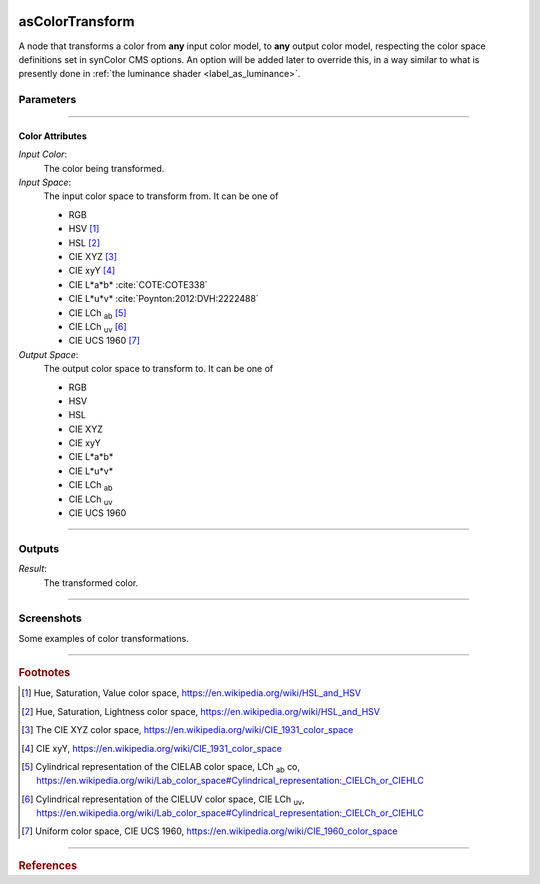 .. _label_as_color_transform:

.. image:: /_images/icons/as_color_transform.png
   :width: 128px
   :align: left
   :height: 128px
   :alt: CC Icon

****************
asColorTransform
****************

A node that transforms a color from **any** input color model, to **any** output color model, respecting the color space definitions set in synColor CMS options. An option will be added later to override this, in a way similar to what is presently done in :ref:`the luminance shader <label_as_luminance>`.

Parameters
==========

.. bogus directive to silence warnings::

-----

Color Attributes
----------------

*Input Color*:
    The color being transformed.

*Input Space*:
    The input color space to transform from. It can be one of

    * RGB
    * HSV [#]_
    * HSL [#]_
    * CIE XYZ [#]_
    * CIE xyY [#]_
    * CIE L\*a\*b\* :cite:`COTE:COTE338`
    * CIE L\*u\*v\* :cite:`Poynton:2012:DVH:2222488`
    * CIE LCh :sub:`ab` [#]_
    * CIE LCh :sub:`uv` [#]_
    * CIE UCS 1960 [#]_

*Output Space*:
    The output color space to transform to. It can be one of

    * RGB
    * HSV
    * HSL
    * CIE XYZ
    * CIE xyY
    * CIE L\*a\*b\*
    * CIE L\*u\*v\*
    * CIE LCh :sub:`ab`
    * CIE LCh :sub:`uv`
    * CIE UCS 1960

-----

Outputs
=======

*Result*:
    The transformed color.

-----

.. _label_as_color_transform_screenshots:

Screenshots
===========

Some examples of color transformations.

.. thumbnail:: /_images/screenshots/color_transform/as_color_transform_RGB.png
   :group: shots_color_transform_group_A
   :width: 10%
   :title:

   Original RGB image to be transformed. The working/render space was (scene-linear), sRGB/Rec.709 primaries, D65 whitepoint.

.. thumbnail:: /_images/screenshots/color_transform/as_color_transform_RGB_to_HSV.png
   :group: shots_color_transform_group_A
   :width: 10%
   :title:

   RGB image transformed to HSV. [#]_

.. thumbnail:: /_images/screenshots/color_transform/as_color_transform_RGB_to_CIELAB.png
   :group: shots_color_transform_group_A
   :width: 10%
   :title:

   RGB image transformed to CIE L\*a\*b\*.

.. thumbnail:: /_images/screenshots/color_transform/as_color_transform_RGB_to_CIELCh_uv.png
   :group: shots_color_transform_group_A
   :width: 10%
   :title:

   RGB image transformed to CIE LCh :sub:`uv`. 

.. thumbnail:: /_images/screenshots/color_transform/as_color_transform_RGB_to_CIELAB_to_CIEXYZ.png
   :group: shots_color_transform_group_A
   :width: 10%
   :title:

   RGB image transformed to CIE L\*a\*b\*, then transformed from CIE L\*a\*b\* to CIE XYZ. Primaries chromaticity coordinates and white point (and potential chromatic adaptation transform) are taken into consideration.

.. thumbnail:: /_images/screenshots/color_transform/as_color_transform_RGB_to_CIELAB_to_CIEXYZ_to_HSV.png
   :group: shots_color_transform_group_A
   :width: 10%
   :title:

   RGB image transformed to CIE L\*a\*b\*, then from CIE L\*a\*b\* to CIE XYZ, and from CIE XYZ to HSV.

.. thumbnail:: /_images/screenshots/color_transform/as_color_transform_RGB_to_CIELAB_to_CIEXYZ_to_HSV_to_RGB.png
   :group: shots_color_transform_group_A
   :width: 10%
   :title:

   RGB image transformed to CIE L\*a\*b\*, then from CIE L\*a\*b\* to CIE XYZ, from CIE XYZ to HSV, and finally from HSV to RGB.

.. thumbnail:: /_images/screenshots/color_transform/difference_of_xforms.png
   :group: shots_color_transform_group_A
   :width: 10%
   :title:

   Difference between original RGB image, and converted image from RGB to CIE L\*a\*b\*, to CIE XYZ, to HSV, to RGB.

-----

.. rubric:: Footnotes

.. [#] Hue, Saturation, Value color space, https://en.wikipedia.org/wiki/HSL_and_HSV
.. [#] Hue, Saturation, Lightness color space, https://en.wikipedia.org/wiki/HSL_and_HSV
.. [#] The CIE XYZ color space, https://en.wikipedia.org/wiki/CIE_1931_color_space
.. [#] CIE xyY, https://en.wikipedia.org/wiki/CIE_1931_color_space 
.. [#] Cylindrical representation of the CIELAB color space, LCh :sub:`ab` co, https://en.wikipedia.org/wiki/Lab_color_space#Cylindrical_representation:_CIELCh_or_CIEHLC
.. [#] Cylindrical representation of the CIELUV color space, CIE LCh :sub:`uv`, https://en.wikipedia.org/wiki/Lab_color_space#Cylindrical_representation:_CIELCh_or_CIEHLC
.. [#] Uniform color space, CIE UCS 1960, https://en.wikipedia.org/wiki/CIE_1960_color_space

-----

.. rubric:: References

.. bibliography:: /bibtex/references.bib
    :filter: docname in docnames

